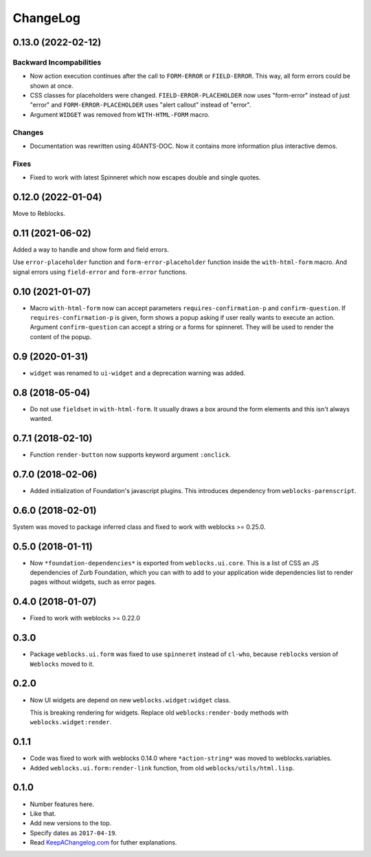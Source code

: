 ===========
 ChangeLog
===========

0.13.0 (2022-02-12)
===================

Backward Incompabilities
------------------------

* Now action execution continues after the call to ``FORM-ERROR``
  or ``FIELD-ERROR``. This way, all form errors could be shown at once.
* CSS classes for placeholders were changed. ``FIELD-ERROR-PLACEHOLDER``
  now uses "form-error" instead of just "error" and ``FORM-ERROR-PLACEHOLDER``
  uses "alert callout" instead of "error".
* Argument ``WIDGET`` was removed from ``WITH-HTML-FORM`` macro.


Changes
-------

* Documentation was rewritten using 40ANTS-DOC. Now it contains
  more information plus interactive demos.


Fixes
-----

* Fixed to work with latest Spinneret which now escapes double
  and single quotes.

0.12.0 (2022-01-04)
===================

Move to Reblocks.

0.11 (2021-06-02)
=================

Added a way to handle and show form and field errors.

Use ``error-placeholder`` function and ``form-error-placeholder`` function
inside the ``with-html-form`` macro. And signal errors using ``field-error``
and ``form-error`` functions.

0.10 (2021-01-07)
=================

* Macro ``with-html-form`` now can accept parameters ``requires-confirmation-p`` and ``confirm-question``.
  If ``requires-confirmation-p`` is given, form shows a popup asking if user really wants to execute an action.
  Argument ``confirm-question`` can accept a string or a forms for spinneret. They will be used to render
  the content of the popup.

0.9 (2020-01-31)
================

* ``widget`` was renamed to ``ui-widget`` and a deprecation warning was added.

0.8 (2018-05-04)
================

* Do not use ``fieldset`` in ``with-html-form``. It usually draws a box
  around the form elements and this isn't always wanted.

0.7.1 (2018-02-10)
==================

* Function ``render-button`` now supports keyword argument ``:onclick``.

0.7.0 (2018-02-06)
==================

* Added initialization of Foundation's javascript plugins.
  This introduces dependency from ``weblocks-parenscript``.

0.6.0 (2018-02-01)
==================

System was moved to package inferred class and fixed to work with
weblocks >= 0.25.0.

0.5.0 (2018-01-11)
==================

* Now  ``*foundation-dependencies*`` is exported from
  ``weblocks.ui.core``.
  This is a list of CSS an JS dependencies of Zurb Foundation,
  which you can with to add to your application wide dependencies
  list to render pages without widgets, such as error pages.

0.4.0 (2018-01-07)
==================

* Fixed to work with weblocks >= 0.22.0

0.3.0
=====

* Package ``weblocks.ui.form`` was fixed to use ``spinneret`` instead of
  ``cl-who``, because ``reblocks`` version of ``Weblocks`` moved to it.

0.2.0
=====

* Now UI widgets are depend on new ``weblocks.widget:widget`` class.

  This is breaking rendering for widgets. Replace old ``weblocks:render-body``
  methods with ``weblocks.widget:render``.

0.1.1
=====

* Code was fixed to work with weblocks 0.14.0 where ``*action-string*``
  was moved to weblocks.variables.
* Added ``weblocks.ui.form:render-link`` function, from old ``weblocks/utils/html.lisp``.

0.1.0
=====

* Number features here.
* Like that.
* Add new versions to the top.
* Specify dates as ``2017-04-19``.
* Read `KeepAChangelog.com <http://keepachangelog.com/>`_ for futher
  explanations.
